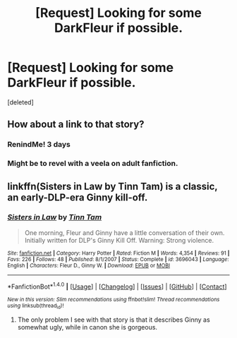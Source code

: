 #+TITLE: [Request] Looking for some DarkFleur if possible.

* [Request] Looking for some DarkFleur if possible.
:PROPERTIES:
:Score: 18
:DateUnix: 1467072005.0
:DateShort: 2016-Jun-28
:FlairText: Request
:END:
[deleted]


** How about a link to that story?
:PROPERTIES:
:Author: lord_geryon
:Score: 6
:DateUnix: 1467078084.0
:DateShort: 2016-Jun-28
:END:

*** RenindMe! 3 days
:PROPERTIES:
:Author: Ch1pp
:Score: 1
:DateUnix: 1467079279.0
:DateShort: 2016-Jun-28
:END:


*** Might be to revel with a veela on adult fanfiction.
:PROPERTIES:
:Author: PleaseImAFan
:Score: 1
:DateUnix: 1467676781.0
:DateShort: 2016-Jul-05
:END:


** linkffn(Sisters in Law by Tinn Tam) is a classic, an early-DLP-era Ginny kill-off.
:PROPERTIES:
:Author: __Pers
:Score: 1
:DateUnix: 1467121945.0
:DateShort: 2016-Jun-28
:END:

*** [[http://www.fanfiction.net/s/3696043/1/][*/Sisters in Law/*]] by [[https://www.fanfiction.net/u/983391/Tinn-Tam][/Tinn Tam/]]

#+begin_quote
  One morning, Fleur and Ginny have a little conversation of their own. Initially written for DLP's Ginny Kill Off. Warning: Strong violence.
#+end_quote

^{/Site/: [[http://www.fanfiction.net/][fanfiction.net]] *|* /Category/: Harry Potter *|* /Rated/: Fiction M *|* /Words/: 4,354 *|* /Reviews/: 91 *|* /Favs/: 226 *|* /Follows/: 48 *|* /Published/: 8/1/2007 *|* /Status/: Complete *|* /id/: 3696043 *|* /Language/: English *|* /Characters/: Fleur D., Ginny W. *|* /Download/: [[http://www.ff2ebook.com/old/ffn-bot/index.php?id=3696043&source=ff&filetype=epub][EPUB]] or [[http://www.ff2ebook.com/old/ffn-bot/index.php?id=3696043&source=ff&filetype=mobi][MOBI]]}

--------------

*FanfictionBot*^{1.4.0} *|* [[[https://github.com/tusing/reddit-ffn-bot/wiki/Usage][Usage]]] | [[[https://github.com/tusing/reddit-ffn-bot/wiki/Changelog][Changelog]]] | [[[https://github.com/tusing/reddit-ffn-bot/issues/][Issues]]] | [[[https://github.com/tusing/reddit-ffn-bot/][GitHub]]] | [[[https://www.reddit.com/message/compose?to=tusing][Contact]]]

^{/New in this version: Slim recommendations using/ ffnbot!slim! /Thread recommendations using/ linksub(thread_id)!}
:PROPERTIES:
:Author: FanfictionBot
:Score: 1
:DateUnix: 1467121970.0
:DateShort: 2016-Jun-28
:END:

**** The only problem I see with that story is that it describes Ginny as somewhat ugly, while in canon she is gorgeous.
:PROPERTIES:
:Author: JuniperMooniper
:Score: 1
:DateUnix: 1467262422.0
:DateShort: 2016-Jun-30
:END:
